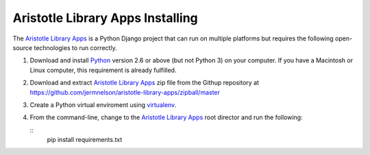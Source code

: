=================================
Aristotle Library Apps Installing
=================================
The `Aristotle Library Apps`_ is a Python Django project that can run
on multiple platforms but requires the following open-source technologies
to run correctly.

#. Download and install `Python`_ version 2.6 or above (but not Python 3)
   on your computer. If you have a Macintosh or Linux computer, this
   requirement is already fulfilled.

#. Download and extract `Aristotle Library Apps`_ zip file from the 
   Githup repository at `<https://github.com/jermnelson/aristotle-library-apps/zipball/master>`_
  
#. Create a Python virtual enviroment using `virtualenv`_. 

#. From the command-line, change to the `Aristotle Library Apps`_ root director
   and run the following:
  
   ::
      pip install requirements.txt

  
.. _`Aristotle Library Apps`: https://github.com/jermnelson/aristotle-library-apps
.. _`Python`: http://www.python.org/
.. _`virtualenv`: http://www.virtualenv.org/en/latest/index.html
